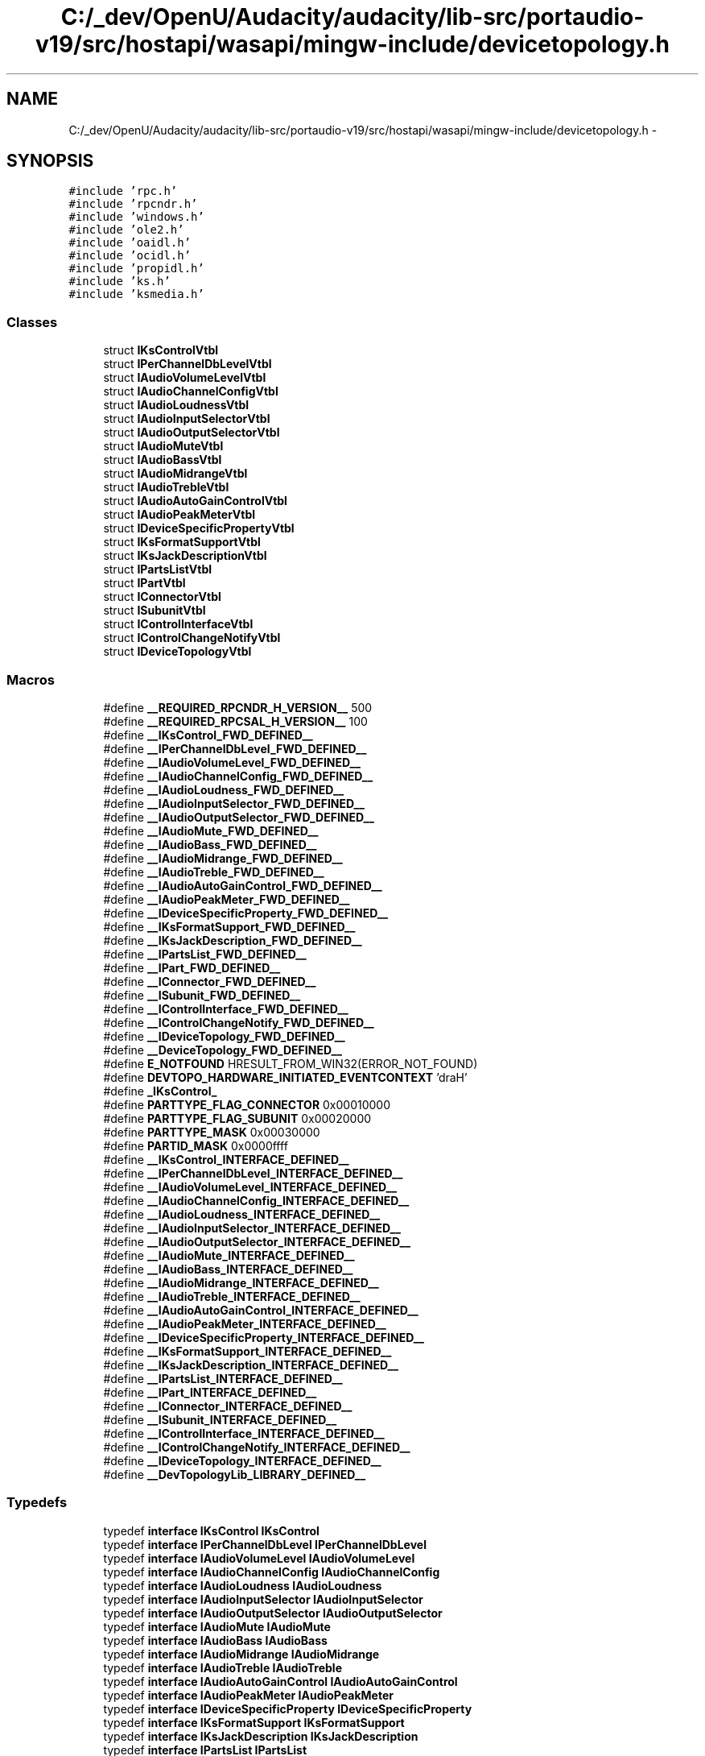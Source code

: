 .TH "C:/_dev/OpenU/Audacity/audacity/lib-src/portaudio-v19/src/hostapi/wasapi/mingw-include/devicetopology.h" 3 "Thu Apr 28 2016" "Audacity" \" -*- nroff -*-
.ad l
.nh
.SH NAME
C:/_dev/OpenU/Audacity/audacity/lib-src/portaudio-v19/src/hostapi/wasapi/mingw-include/devicetopology.h \- 
.SH SYNOPSIS
.br
.PP
\fC#include 'rpc\&.h'\fP
.br
\fC#include 'rpcndr\&.h'\fP
.br
\fC#include 'windows\&.h'\fP
.br
\fC#include 'ole2\&.h'\fP
.br
\fC#include 'oaidl\&.h'\fP
.br
\fC#include 'ocidl\&.h'\fP
.br
\fC#include 'propidl\&.h'\fP
.br
\fC#include 'ks\&.h'\fP
.br
\fC#include 'ksmedia\&.h'\fP
.br

.SS "Classes"

.in +1c
.ti -1c
.RI "struct \fBIKsControlVtbl\fP"
.br
.ti -1c
.RI "struct \fBIPerChannelDbLevelVtbl\fP"
.br
.ti -1c
.RI "struct \fBIAudioVolumeLevelVtbl\fP"
.br
.ti -1c
.RI "struct \fBIAudioChannelConfigVtbl\fP"
.br
.ti -1c
.RI "struct \fBIAudioLoudnessVtbl\fP"
.br
.ti -1c
.RI "struct \fBIAudioInputSelectorVtbl\fP"
.br
.ti -1c
.RI "struct \fBIAudioOutputSelectorVtbl\fP"
.br
.ti -1c
.RI "struct \fBIAudioMuteVtbl\fP"
.br
.ti -1c
.RI "struct \fBIAudioBassVtbl\fP"
.br
.ti -1c
.RI "struct \fBIAudioMidrangeVtbl\fP"
.br
.ti -1c
.RI "struct \fBIAudioTrebleVtbl\fP"
.br
.ti -1c
.RI "struct \fBIAudioAutoGainControlVtbl\fP"
.br
.ti -1c
.RI "struct \fBIAudioPeakMeterVtbl\fP"
.br
.ti -1c
.RI "struct \fBIDeviceSpecificPropertyVtbl\fP"
.br
.ti -1c
.RI "struct \fBIKsFormatSupportVtbl\fP"
.br
.ti -1c
.RI "struct \fBIKsJackDescriptionVtbl\fP"
.br
.ti -1c
.RI "struct \fBIPartsListVtbl\fP"
.br
.ti -1c
.RI "struct \fBIPartVtbl\fP"
.br
.ti -1c
.RI "struct \fBIConnectorVtbl\fP"
.br
.ti -1c
.RI "struct \fBISubunitVtbl\fP"
.br
.ti -1c
.RI "struct \fBIControlInterfaceVtbl\fP"
.br
.ti -1c
.RI "struct \fBIControlChangeNotifyVtbl\fP"
.br
.ti -1c
.RI "struct \fBIDeviceTopologyVtbl\fP"
.br
.in -1c
.SS "Macros"

.in +1c
.ti -1c
.RI "#define \fB__REQUIRED_RPCNDR_H_VERSION__\fP   500"
.br
.ti -1c
.RI "#define \fB__REQUIRED_RPCSAL_H_VERSION__\fP   100"
.br
.ti -1c
.RI "#define \fB__IKsControl_FWD_DEFINED__\fP"
.br
.ti -1c
.RI "#define \fB__IPerChannelDbLevel_FWD_DEFINED__\fP"
.br
.ti -1c
.RI "#define \fB__IAudioVolumeLevel_FWD_DEFINED__\fP"
.br
.ti -1c
.RI "#define \fB__IAudioChannelConfig_FWD_DEFINED__\fP"
.br
.ti -1c
.RI "#define \fB__IAudioLoudness_FWD_DEFINED__\fP"
.br
.ti -1c
.RI "#define \fB__IAudioInputSelector_FWD_DEFINED__\fP"
.br
.ti -1c
.RI "#define \fB__IAudioOutputSelector_FWD_DEFINED__\fP"
.br
.ti -1c
.RI "#define \fB__IAudioMute_FWD_DEFINED__\fP"
.br
.ti -1c
.RI "#define \fB__IAudioBass_FWD_DEFINED__\fP"
.br
.ti -1c
.RI "#define \fB__IAudioMidrange_FWD_DEFINED__\fP"
.br
.ti -1c
.RI "#define \fB__IAudioTreble_FWD_DEFINED__\fP"
.br
.ti -1c
.RI "#define \fB__IAudioAutoGainControl_FWD_DEFINED__\fP"
.br
.ti -1c
.RI "#define \fB__IAudioPeakMeter_FWD_DEFINED__\fP"
.br
.ti -1c
.RI "#define \fB__IDeviceSpecificProperty_FWD_DEFINED__\fP"
.br
.ti -1c
.RI "#define \fB__IKsFormatSupport_FWD_DEFINED__\fP"
.br
.ti -1c
.RI "#define \fB__IKsJackDescription_FWD_DEFINED__\fP"
.br
.ti -1c
.RI "#define \fB__IPartsList_FWD_DEFINED__\fP"
.br
.ti -1c
.RI "#define \fB__IPart_FWD_DEFINED__\fP"
.br
.ti -1c
.RI "#define \fB__IConnector_FWD_DEFINED__\fP"
.br
.ti -1c
.RI "#define \fB__ISubunit_FWD_DEFINED__\fP"
.br
.ti -1c
.RI "#define \fB__IControlInterface_FWD_DEFINED__\fP"
.br
.ti -1c
.RI "#define \fB__IControlChangeNotify_FWD_DEFINED__\fP"
.br
.ti -1c
.RI "#define \fB__IDeviceTopology_FWD_DEFINED__\fP"
.br
.ti -1c
.RI "#define \fB__DeviceTopology_FWD_DEFINED__\fP"
.br
.ti -1c
.RI "#define \fBE_NOTFOUND\fP   HRESULT_FROM_WIN32(ERROR_NOT_FOUND)"
.br
.ti -1c
.RI "#define \fBDEVTOPO_HARDWARE_INITIATED_EVENTCONTEXT\fP   'draH'"
.br
.ti -1c
.RI "#define \fB_IKsControl_\fP"
.br
.ti -1c
.RI "#define \fBPARTTYPE_FLAG_CONNECTOR\fP   0x00010000"
.br
.ti -1c
.RI "#define \fBPARTTYPE_FLAG_SUBUNIT\fP   0x00020000"
.br
.ti -1c
.RI "#define \fBPARTTYPE_MASK\fP   0x00030000"
.br
.ti -1c
.RI "#define \fBPARTID_MASK\fP   0x0000ffff"
.br
.ti -1c
.RI "#define \fB__IKsControl_INTERFACE_DEFINED__\fP"
.br
.ti -1c
.RI "#define \fB__IPerChannelDbLevel_INTERFACE_DEFINED__\fP"
.br
.ti -1c
.RI "#define \fB__IAudioVolumeLevel_INTERFACE_DEFINED__\fP"
.br
.ti -1c
.RI "#define \fB__IAudioChannelConfig_INTERFACE_DEFINED__\fP"
.br
.ti -1c
.RI "#define \fB__IAudioLoudness_INTERFACE_DEFINED__\fP"
.br
.ti -1c
.RI "#define \fB__IAudioInputSelector_INTERFACE_DEFINED__\fP"
.br
.ti -1c
.RI "#define \fB__IAudioOutputSelector_INTERFACE_DEFINED__\fP"
.br
.ti -1c
.RI "#define \fB__IAudioMute_INTERFACE_DEFINED__\fP"
.br
.ti -1c
.RI "#define \fB__IAudioBass_INTERFACE_DEFINED__\fP"
.br
.ti -1c
.RI "#define \fB__IAudioMidrange_INTERFACE_DEFINED__\fP"
.br
.ti -1c
.RI "#define \fB__IAudioTreble_INTERFACE_DEFINED__\fP"
.br
.ti -1c
.RI "#define \fB__IAudioAutoGainControl_INTERFACE_DEFINED__\fP"
.br
.ti -1c
.RI "#define \fB__IAudioPeakMeter_INTERFACE_DEFINED__\fP"
.br
.ti -1c
.RI "#define \fB__IDeviceSpecificProperty_INTERFACE_DEFINED__\fP"
.br
.ti -1c
.RI "#define \fB__IKsFormatSupport_INTERFACE_DEFINED__\fP"
.br
.ti -1c
.RI "#define \fB__IKsJackDescription_INTERFACE_DEFINED__\fP"
.br
.ti -1c
.RI "#define \fB__IPartsList_INTERFACE_DEFINED__\fP"
.br
.ti -1c
.RI "#define \fB__IPart_INTERFACE_DEFINED__\fP"
.br
.ti -1c
.RI "#define \fB__IConnector_INTERFACE_DEFINED__\fP"
.br
.ti -1c
.RI "#define \fB__ISubunit_INTERFACE_DEFINED__\fP"
.br
.ti -1c
.RI "#define \fB__IControlInterface_INTERFACE_DEFINED__\fP"
.br
.ti -1c
.RI "#define \fB__IControlChangeNotify_INTERFACE_DEFINED__\fP"
.br
.ti -1c
.RI "#define \fB__IDeviceTopology_INTERFACE_DEFINED__\fP"
.br
.ti -1c
.RI "#define \fB__DevTopologyLib_LIBRARY_DEFINED__\fP"
.br
.in -1c
.SS "Typedefs"

.in +1c
.ti -1c
.RI "typedef \fBinterface\fP \fBIKsControl\fP \fBIKsControl\fP"
.br
.ti -1c
.RI "typedef \fBinterface\fP \fBIPerChannelDbLevel\fP \fBIPerChannelDbLevel\fP"
.br
.ti -1c
.RI "typedef \fBinterface\fP \fBIAudioVolumeLevel\fP \fBIAudioVolumeLevel\fP"
.br
.ti -1c
.RI "typedef \fBinterface\fP \fBIAudioChannelConfig\fP \fBIAudioChannelConfig\fP"
.br
.ti -1c
.RI "typedef \fBinterface\fP \fBIAudioLoudness\fP \fBIAudioLoudness\fP"
.br
.ti -1c
.RI "typedef \fBinterface\fP \fBIAudioInputSelector\fP \fBIAudioInputSelector\fP"
.br
.ti -1c
.RI "typedef \fBinterface\fP \fBIAudioOutputSelector\fP \fBIAudioOutputSelector\fP"
.br
.ti -1c
.RI "typedef \fBinterface\fP \fBIAudioMute\fP \fBIAudioMute\fP"
.br
.ti -1c
.RI "typedef \fBinterface\fP \fBIAudioBass\fP \fBIAudioBass\fP"
.br
.ti -1c
.RI "typedef \fBinterface\fP \fBIAudioMidrange\fP \fBIAudioMidrange\fP"
.br
.ti -1c
.RI "typedef \fBinterface\fP \fBIAudioTreble\fP \fBIAudioTreble\fP"
.br
.ti -1c
.RI "typedef \fBinterface\fP \fBIAudioAutoGainControl\fP \fBIAudioAutoGainControl\fP"
.br
.ti -1c
.RI "typedef \fBinterface\fP \fBIAudioPeakMeter\fP \fBIAudioPeakMeter\fP"
.br
.ti -1c
.RI "typedef \fBinterface\fP \fBIDeviceSpecificProperty\fP \fBIDeviceSpecificProperty\fP"
.br
.ti -1c
.RI "typedef \fBinterface\fP \fBIKsFormatSupport\fP \fBIKsFormatSupport\fP"
.br
.ti -1c
.RI "typedef \fBinterface\fP \fBIKsJackDescription\fP \fBIKsJackDescription\fP"
.br
.ti -1c
.RI "typedef \fBinterface\fP \fBIPartsList\fP \fBIPartsList\fP"
.br
.ti -1c
.RI "typedef \fBinterface\fP \fBIPart\fP \fBIPart\fP"
.br
.ti -1c
.RI "typedef \fBinterface\fP \fBIConnector\fP \fBIConnector\fP"
.br
.ti -1c
.RI "typedef \fBinterface\fP \fBISubunit\fP \fBISubunit\fP"
.br
.ti -1c
.RI "typedef \fBinterface\fP \fBIControlInterface\fP \fBIControlInterface\fP"
.br
.ti -1c
.RI "typedef \fBinterface\fP \fBIControlChangeNotify\fP \fBIControlChangeNotify\fP"
.br
.ti -1c
.RI "typedef \fBinterface\fP \fBIDeviceTopology\fP \fBIDeviceTopology\fP"
.br
.ti -1c
.RI "typedef struct \fBDeviceTopology\fP \fBDeviceTopology\fP"
.br
.ti -1c
.RI "typedef enum \fB__MIDL___MIDL_itf_devicetopology_0000_0000_0011\fP \fBDataFlow\fP"
.br
.ti -1c
.RI "typedef enum \fB__MIDL___MIDL_itf_devicetopology_0000_0000_0012\fP \fBPartType\fP"
.br
.ti -1c
.RI "typedef enum \fB__MIDL___MIDL_itf_devicetopology_0000_0000_0013\fP \fBConnectorType\fP"
.br
.ti -1c
.RI "typedef struct \fBIKsControlVtbl\fP \fBIKsControlVtbl\fP"
.br
.ti -1c
.RI "typedef struct \fBIPerChannelDbLevelVtbl\fP \fBIPerChannelDbLevelVtbl\fP"
.br
.ti -1c
.RI "typedef struct \fBIAudioVolumeLevelVtbl\fP \fBIAudioVolumeLevelVtbl\fP"
.br
.ti -1c
.RI "typedef struct \fBIAudioChannelConfigVtbl\fP \fBIAudioChannelConfigVtbl\fP"
.br
.ti -1c
.RI "typedef struct \fBIAudioLoudnessVtbl\fP \fBIAudioLoudnessVtbl\fP"
.br
.ti -1c
.RI "typedef struct \fBIAudioInputSelectorVtbl\fP \fBIAudioInputSelectorVtbl\fP"
.br
.ti -1c
.RI "typedef struct \fBIAudioOutputSelectorVtbl\fP \fBIAudioOutputSelectorVtbl\fP"
.br
.ti -1c
.RI "typedef struct \fBIAudioMuteVtbl\fP \fBIAudioMuteVtbl\fP"
.br
.ti -1c
.RI "typedef struct \fBIAudioBassVtbl\fP \fBIAudioBassVtbl\fP"
.br
.ti -1c
.RI "typedef struct \fBIAudioMidrangeVtbl\fP \fBIAudioMidrangeVtbl\fP"
.br
.ti -1c
.RI "typedef struct \fBIAudioTrebleVtbl\fP \fBIAudioTrebleVtbl\fP"
.br
.ti -1c
.RI "typedef struct \fBIAudioAutoGainControlVtbl\fP \fBIAudioAutoGainControlVtbl\fP"
.br
.ti -1c
.RI "typedef struct \fBIAudioPeakMeterVtbl\fP \fBIAudioPeakMeterVtbl\fP"
.br
.ti -1c
.RI "typedef struct \fBIDeviceSpecificPropertyVtbl\fP \fBIDeviceSpecificPropertyVtbl\fP"
.br
.ti -1c
.RI "typedef struct \fBIKsFormatSupportVtbl\fP \fBIKsFormatSupportVtbl\fP"
.br
.ti -1c
.RI "typedef struct \fBIKsJackDescriptionVtbl\fP \fBIKsJackDescriptionVtbl\fP"
.br
.ti -1c
.RI "typedef struct \fBIPartsListVtbl\fP \fBIPartsListVtbl\fP"
.br
.ti -1c
.RI "typedef struct \fBIPartVtbl\fP \fBIPartVtbl\fP"
.br
.ti -1c
.RI "typedef struct \fBIConnectorVtbl\fP \fBIConnectorVtbl\fP"
.br
.ti -1c
.RI "typedef struct \fBISubunitVtbl\fP \fBISubunitVtbl\fP"
.br
.ti -1c
.RI "typedef struct \fBIControlInterfaceVtbl\fP \fBIControlInterfaceVtbl\fP"
.br
.ti -1c
.RI "typedef struct \fBIControlChangeNotifyVtbl\fP \fBIControlChangeNotifyVtbl\fP"
.br
.ti -1c
.RI "typedef struct \fBIDeviceTopologyVtbl\fP \fBIDeviceTopologyVtbl\fP"
.br
.in -1c
.SS "Enumerations"

.in +1c
.ti -1c
.RI "enum \fB__MIDL___MIDL_itf_devicetopology_0000_0000_0011\fP { \fBIn\fP = 0, \fBOut\fP = ( In + 1 ) }"
.br
.ti -1c
.RI "enum \fB__MIDL___MIDL_itf_devicetopology_0000_0000_0012\fP { \fBConnector\fP = 0, \fBSubunit\fP = ( Connector + 1 ) }"
.br
.ti -1c
.RI "enum \fB__MIDL___MIDL_itf_devicetopology_0000_0000_0013\fP { \fBUnknown_Connector\fP = 0, \fBPhysical_Internal\fP = ( Unknown_Connector + 1 ), \fBPhysical_External\fP = ( Physical_Internal + 1 ), \fBSoftware_IO\fP = ( Physical_External + 1 ), \fBSoftware_Fixed\fP = ( Software_IO + 1 ), \fBNetwork\fP = ( Software_Fixed + 1 ) }"
.br
.in -1c
.SS "Functions"

.in +1c
.ti -1c
.RI "\fBDEFINE_GUID\fP (EVENTCONTEXT_VOLUMESLIDER, 0xE2C2E9DE, 0x09B1, 0x4B04, 0x84, 0xE5, 0x07, 0x93, 0x12, 0x25, 0xEE, 0x04)"
.br
.in -1c
.SS "Variables"

.in +1c
.ti -1c
.RI "RPC_IF_HANDLE \fB__MIDL_itf_devicetopology_0000_0000_v0_0_c_ifspec\fP"
.br
.ti -1c
.RI "RPC_IF_HANDLE \fB__MIDL_itf_devicetopology_0000_0000_v0_0_s_ifspec\fP"
.br
.ti -1c
.RI "\fBEXTERN_C\fP \fBconst\fP IID \fBIID_IKsControl\fP"
.br
.ti -1c
.RI "\fBEXTERN_C\fP \fBconst\fP IID \fBIID_IPerChannelDbLevel\fP"
.br
.ti -1c
.RI "\fBEXTERN_C\fP \fBconst\fP IID \fBIID_IAudioVolumeLevel\fP"
.br
.ti -1c
.RI "\fBEXTERN_C\fP \fBconst\fP IID \fBIID_IAudioChannelConfig\fP"
.br
.ti -1c
.RI "\fBEXTERN_C\fP \fBconst\fP IID \fBIID_IAudioLoudness\fP"
.br
.ti -1c
.RI "\fBEXTERN_C\fP \fBconst\fP IID \fBIID_IAudioInputSelector\fP"
.br
.ti -1c
.RI "\fBEXTERN_C\fP \fBconst\fP IID \fBIID_IAudioOutputSelector\fP"
.br
.ti -1c
.RI "\fBEXTERN_C\fP \fBconst\fP IID \fBIID_IAudioMute\fP"
.br
.ti -1c
.RI "\fBEXTERN_C\fP \fBconst\fP IID \fBIID_IAudioBass\fP"
.br
.ti -1c
.RI "\fBEXTERN_C\fP \fBconst\fP IID \fBIID_IAudioMidrange\fP"
.br
.ti -1c
.RI "\fBEXTERN_C\fP \fBconst\fP IID \fBIID_IAudioTreble\fP"
.br
.ti -1c
.RI "\fBEXTERN_C\fP \fBconst\fP IID \fBIID_IAudioAutoGainControl\fP"
.br
.ti -1c
.RI "\fBEXTERN_C\fP \fBconst\fP IID \fBIID_IAudioPeakMeter\fP"
.br
.ti -1c
.RI "\fBEXTERN_C\fP \fBconst\fP IID \fBIID_IDeviceSpecificProperty\fP"
.br
.ti -1c
.RI "\fBEXTERN_C\fP \fBconst\fP IID \fBIID_IKsFormatSupport\fP"
.br
.ti -1c
.RI "\fBEXTERN_C\fP \fBconst\fP IID \fBIID_IKsJackDescription\fP"
.br
.ti -1c
.RI "\fBEXTERN_C\fP \fBconst\fP IID \fBIID_IPartsList\fP"
.br
.ti -1c
.RI "\fBEXTERN_C\fP \fBconst\fP IID \fBIID_IPart\fP"
.br
.ti -1c
.RI "\fBEXTERN_C\fP \fBconst\fP IID \fBIID_IConnector\fP"
.br
.ti -1c
.RI "\fBEXTERN_C\fP \fBconst\fP IID \fBIID_ISubunit\fP"
.br
.ti -1c
.RI "\fBEXTERN_C\fP \fBconst\fP IID \fBIID_IControlInterface\fP"
.br
.ti -1c
.RI "\fBEXTERN_C\fP \fBconst\fP IID \fBIID_IControlChangeNotify\fP"
.br
.ti -1c
.RI "\fBEXTERN_C\fP \fBconst\fP IID \fBIID_IDeviceTopology\fP"
.br
.ti -1c
.RI "\fBEXTERN_C\fP \fBconst\fP IID \fBLIBID_DevTopologyLib\fP"
.br
.ti -1c
.RI "\fBEXTERN_C\fP \fBconst\fP CLSID \fBCLSID_DeviceTopology\fP"
.br
.in -1c
.SH "Macro Definition Documentation"
.PP 
.SS "#define __DeviceTopology_FWD_DEFINED__"

.PP
Definition at line 190 of file devicetopology\&.h\&.
.SS "#define __DevTopologyLib_LIBRARY_DEFINED__"

.PP
Definition at line 3233 of file devicetopology\&.h\&.
.SS "#define __IAudioAutoGainControl_FWD_DEFINED__"

.PP
Definition at line 118 of file devicetopology\&.h\&.
.SS "#define __IAudioAutoGainControl_INTERFACE_DEFINED__"

.PP
Definition at line 1790 of file devicetopology\&.h\&.
.SS "#define __IAudioBass_FWD_DEFINED__"

.PP
Definition at line 100 of file devicetopology\&.h\&.
.SS "#define __IAudioBass_INTERFACE_DEFINED__"

.PP
Definition at line 1382 of file devicetopology\&.h\&.
.SS "#define __IAudioChannelConfig_FWD_DEFINED__"

.PP
Definition at line 70 of file devicetopology\&.h\&.
.SS "#define __IAudioChannelConfig_INTERFACE_DEFINED__"

.PP
Definition at line 901 of file devicetopology\&.h\&.
.SS "#define __IAudioInputSelector_FWD_DEFINED__"

.PP
Definition at line 82 of file devicetopology\&.h\&.
.SS "#define __IAudioInputSelector_INTERFACE_DEFINED__"

.PP
Definition at line 1091 of file devicetopology\&.h\&.
.SS "#define __IAudioLoudness_FWD_DEFINED__"

.PP
Definition at line 76 of file devicetopology\&.h\&.
.SS "#define __IAudioLoudness_INTERFACE_DEFINED__"

.PP
Definition at line 994 of file devicetopology\&.h\&.
.SS "#define __IAudioMidrange_FWD_DEFINED__"

.PP
Definition at line 106 of file devicetopology\&.h\&.
.SS "#define __IAudioMidrange_INTERFACE_DEFINED__"

.PP
Definition at line 1518 of file devicetopology\&.h\&.
.SS "#define __IAudioMute_FWD_DEFINED__"

.PP
Definition at line 94 of file devicetopology\&.h\&.
.SS "#define __IAudioMute_INTERFACE_DEFINED__"

.PP
Definition at line 1285 of file devicetopology\&.h\&.
.SS "#define __IAudioOutputSelector_FWD_DEFINED__"

.PP
Definition at line 88 of file devicetopology\&.h\&.
.SS "#define __IAudioOutputSelector_INTERFACE_DEFINED__"

.PP
Definition at line 1188 of file devicetopology\&.h\&.
.SS "#define __IAudioPeakMeter_FWD_DEFINED__"

.PP
Definition at line 124 of file devicetopology\&.h\&.
.SS "#define __IAudioPeakMeter_INTERFACE_DEFINED__"

.PP
Definition at line 1887 of file devicetopology\&.h\&.
.SS "#define __IAudioTreble_FWD_DEFINED__"

.PP
Definition at line 112 of file devicetopology\&.h\&.
.SS "#define __IAudioTreble_INTERFACE_DEFINED__"

.PP
Definition at line 1654 of file devicetopology\&.h\&.
.SS "#define __IAudioVolumeLevel_FWD_DEFINED__"

.PP
Definition at line 64 of file devicetopology\&.h\&.
.SS "#define __IAudioVolumeLevel_INTERFACE_DEFINED__"

.PP
Definition at line 765 of file devicetopology\&.h\&.
.SS "#define __IConnector_FWD_DEFINED__"

.PP
Definition at line 160 of file devicetopology\&.h\&.
.SS "#define __IConnector_INTERFACE_DEFINED__"

.PP
Definition at line 2647 of file devicetopology\&.h\&.
.SS "#define __IControlChangeNotify_FWD_DEFINED__"

.PP
Definition at line 178 of file devicetopology\&.h\&.
.SS "#define __IControlChangeNotify_INTERFACE_DEFINED__"

.PP
Definition at line 2970 of file devicetopology\&.h\&.
.SS "#define __IControlInterface_FWD_DEFINED__"

.PP
Definition at line 172 of file devicetopology\&.h\&.
.SS "#define __IControlInterface_INTERFACE_DEFINED__"

.PP
Definition at line 2877 of file devicetopology\&.h\&.
.SS "#define __IDeviceSpecificProperty_FWD_DEFINED__"

.PP
Definition at line 130 of file devicetopology\&.h\&.
.SS "#define __IDeviceSpecificProperty_INTERFACE_DEFINED__"

.PP
Definition at line 1984 of file devicetopology\&.h\&.
.SS "#define __IDeviceTopology_FWD_DEFINED__"

.PP
Definition at line 184 of file devicetopology\&.h\&.
.SS "#define __IDeviceTopology_INTERFACE_DEFINED__"

.PP
Definition at line 3055 of file devicetopology\&.h\&.
.SS "#define __IKsControl_FWD_DEFINED__"

.PP
Definition at line 52 of file devicetopology\&.h\&.
.SS "#define __IKsControl_INTERFACE_DEFINED__"

.PP
Definition at line 465 of file devicetopology\&.h\&.
.SS "#define __IKsFormatSupport_FWD_DEFINED__"

.PP
Definition at line 136 of file devicetopology\&.h\&.
.SS "#define __IKsFormatSupport_INTERFACE_DEFINED__"

.PP
Definition at line 2119 of file devicetopology\&.h\&.
.SS "#define __IKsJackDescription_FWD_DEFINED__"

.PP
Definition at line 142 of file devicetopology\&.h\&.
.SS "#define __IKsJackDescription_INTERFACE_DEFINED__"

.PP
Definition at line 2216 of file devicetopology\&.h\&.
.SS "#define __IPart_FWD_DEFINED__"

.PP
Definition at line 154 of file devicetopology\&.h\&.
.SS "#define __IPart_INTERFACE_DEFINED__"

.PP
Definition at line 2408 of file devicetopology\&.h\&.
.SS "#define __IPartsList_FWD_DEFINED__"

.PP
Definition at line 148 of file devicetopology\&.h\&.
.SS "#define __IPartsList_INTERFACE_DEFINED__"

.PP
Definition at line 2311 of file devicetopology\&.h\&.
.SS "#define __IPerChannelDbLevel_FWD_DEFINED__"

.PP
Definition at line 58 of file devicetopology\&.h\&.
.SS "#define __IPerChannelDbLevel_INTERFACE_DEFINED__"

.PP
Definition at line 588 of file devicetopology\&.h\&.
.SS "#define __ISubunit_FWD_DEFINED__"

.PP
Definition at line 166 of file devicetopology\&.h\&.
.SS "#define __ISubunit_INTERFACE_DEFINED__"

.PP
Definition at line 2808 of file devicetopology\&.h\&.
.SS "#define __REQUIRED_RPCNDR_H_VERSION__   500"

.PP
Definition at line 22 of file devicetopology\&.h\&.
.SS "#define __REQUIRED_RPCSAL_H_VERSION__   100"

.PP
Definition at line 27 of file devicetopology\&.h\&.
.SS "#define _IKsControl_"

.PP
Definition at line 305 of file devicetopology\&.h\&.
.SS "#define DEVTOPO_HARDWARE_INITIATED_EVENTCONTEXT   'draH'"

.PP
Definition at line 302 of file devicetopology\&.h\&.
.SS "#define E_NOTFOUND   HRESULT_FROM_WIN32(ERROR_NOT_FOUND)"

.PP
Definition at line 298 of file devicetopology\&.h\&.
.SS "#define PARTID_MASK   0x0000ffff"

.PP
Definition at line 448 of file devicetopology\&.h\&.
.SS "#define PARTTYPE_FLAG_CONNECTOR   0x00010000"

.PP
Definition at line 445 of file devicetopology\&.h\&.
.SS "#define PARTTYPE_FLAG_SUBUNIT   0x00020000"

.PP
Definition at line 446 of file devicetopology\&.h\&.
.SS "#define PARTTYPE_MASK   0x00030000"

.PP
Definition at line 447 of file devicetopology\&.h\&.
.SH "Typedef Documentation"
.PP 
.SS "typedef enum \fB__MIDL___MIDL_itf_devicetopology_0000_0000_0013\fP 	 \fBConnectorType\fP"

.SS "typedef enum \fB__MIDL___MIDL_itf_devicetopology_0000_0000_0011\fP 	 \fBDataFlow\fP"

.SS "typedef struct \fBDeviceTopology\fP \fBDeviceTopology\fP"

.PP
Definition at line 195 of file devicetopology\&.h\&.
.SS "typedef \fBinterface\fP \fBIAudioAutoGainControl\fP \fBIAudioAutoGainControl\fP"

.PP
Definition at line 119 of file devicetopology\&.h\&.
.SS "typedef struct \fBIAudioAutoGainControlVtbl\fP  \fBIAudioAutoGainControlVtbl\fP"

.SS "typedef \fBinterface\fP \fBIAudioBass\fP \fBIAudioBass\fP"

.PP
Definition at line 101 of file devicetopology\&.h\&.
.SS "typedef struct \fBIAudioBassVtbl\fP  \fBIAudioBassVtbl\fP"

.SS "typedef \fBinterface\fP \fBIAudioChannelConfig\fP \fBIAudioChannelConfig\fP"

.PP
Definition at line 71 of file devicetopology\&.h\&.
.SS "typedef struct \fBIAudioChannelConfigVtbl\fP  \fBIAudioChannelConfigVtbl\fP"

.SS "typedef \fBinterface\fP \fBIAudioInputSelector\fP \fBIAudioInputSelector\fP"

.PP
Definition at line 83 of file devicetopology\&.h\&.
.SS "typedef struct \fBIAudioInputSelectorVtbl\fP  \fBIAudioInputSelectorVtbl\fP"

.SS "typedef \fBinterface\fP \fBIAudioLoudness\fP \fBIAudioLoudness\fP"

.PP
Definition at line 77 of file devicetopology\&.h\&.
.SS "typedef struct \fBIAudioLoudnessVtbl\fP  \fBIAudioLoudnessVtbl\fP"

.SS "typedef \fBinterface\fP \fBIAudioMidrange\fP \fBIAudioMidrange\fP"

.PP
Definition at line 107 of file devicetopology\&.h\&.
.SS "typedef struct \fBIAudioMidrangeVtbl\fP  \fBIAudioMidrangeVtbl\fP"

.SS "typedef \fBinterface\fP \fBIAudioMute\fP \fBIAudioMute\fP"

.PP
Definition at line 95 of file devicetopology\&.h\&.
.SS "typedef struct \fBIAudioMuteVtbl\fP  \fBIAudioMuteVtbl\fP"

.SS "typedef \fBinterface\fP \fBIAudioOutputSelector\fP \fBIAudioOutputSelector\fP"

.PP
Definition at line 89 of file devicetopology\&.h\&.
.SS "typedef struct \fBIAudioOutputSelectorVtbl\fP  \fBIAudioOutputSelectorVtbl\fP"

.SS "typedef \fBinterface\fP \fBIAudioPeakMeter\fP \fBIAudioPeakMeter\fP"

.PP
Definition at line 125 of file devicetopology\&.h\&.
.SS "typedef struct \fBIAudioPeakMeterVtbl\fP  \fBIAudioPeakMeterVtbl\fP"

.SS "typedef \fBinterface\fP \fBIAudioTreble\fP \fBIAudioTreble\fP"

.PP
Definition at line 113 of file devicetopology\&.h\&.
.SS "typedef struct \fBIAudioTrebleVtbl\fP  \fBIAudioTrebleVtbl\fP"

.SS "typedef \fBinterface\fP \fBIAudioVolumeLevel\fP \fBIAudioVolumeLevel\fP"

.PP
Definition at line 65 of file devicetopology\&.h\&.
.SS "typedef struct \fBIAudioVolumeLevelVtbl\fP  \fBIAudioVolumeLevelVtbl\fP"

.SS "typedef \fBinterface\fP \fBIConnector\fP \fBIConnector\fP"

.PP
Definition at line 161 of file devicetopology\&.h\&.
.SS "typedef struct \fBIConnectorVtbl\fP  \fBIConnectorVtbl\fP"

.SS "typedef \fBinterface\fP \fBIControlChangeNotify\fP \fBIControlChangeNotify\fP"

.PP
Definition at line 179 of file devicetopology\&.h\&.
.SS "typedef struct \fBIControlChangeNotifyVtbl\fP  \fBIControlChangeNotifyVtbl\fP"

.SS "typedef \fBinterface\fP \fBIControlInterface\fP \fBIControlInterface\fP"

.PP
Definition at line 173 of file devicetopology\&.h\&.
.SS "typedef struct \fBIControlInterfaceVtbl\fP  \fBIControlInterfaceVtbl\fP"

.SS "typedef \fBinterface\fP \fBIDeviceSpecificProperty\fP \fBIDeviceSpecificProperty\fP"

.PP
Definition at line 131 of file devicetopology\&.h\&.
.SS "typedef struct \fBIDeviceSpecificPropertyVtbl\fP  \fBIDeviceSpecificPropertyVtbl\fP"

.SS "typedef \fBinterface\fP \fBIDeviceTopology\fP \fBIDeviceTopology\fP"

.PP
Definition at line 185 of file devicetopology\&.h\&.
.SS "typedef struct \fBIDeviceTopologyVtbl\fP  \fBIDeviceTopologyVtbl\fP"

.SS "typedef \fBinterface\fP \fBIKsControl\fP \fBIKsControl\fP"

.PP
Definition at line 53 of file devicetopology\&.h\&.
.SS "typedef struct \fBIKsControlVtbl\fP  \fBIKsControlVtbl\fP"

.SS "typedef \fBinterface\fP \fBIKsFormatSupport\fP \fBIKsFormatSupport\fP"

.PP
Definition at line 137 of file devicetopology\&.h\&.
.SS "typedef struct \fBIKsFormatSupportVtbl\fP  \fBIKsFormatSupportVtbl\fP"

.SS "typedef \fBinterface\fP \fBIKsJackDescription\fP \fBIKsJackDescription\fP"

.PP
Definition at line 143 of file devicetopology\&.h\&.
.SS "typedef struct \fBIKsJackDescriptionVtbl\fP  \fBIKsJackDescriptionVtbl\fP"

.SS "typedef \fBinterface\fP \fBIPart\fP \fBIPart\fP"

.PP
Definition at line 155 of file devicetopology\&.h\&.
.SS "typedef \fBinterface\fP \fBIPartsList\fP \fBIPartsList\fP"

.PP
Definition at line 149 of file devicetopology\&.h\&.
.SS "typedef struct \fBIPartsListVtbl\fP  \fBIPartsListVtbl\fP"

.SS "typedef struct \fBIPartVtbl\fP  \fBIPartVtbl\fP"

.SS "typedef \fBinterface\fP \fBIPerChannelDbLevel\fP \fBIPerChannelDbLevel\fP"

.PP
Definition at line 59 of file devicetopology\&.h\&.
.SS "typedef struct \fBIPerChannelDbLevelVtbl\fP  \fBIPerChannelDbLevelVtbl\fP"

.SS "typedef \fBinterface\fP \fBISubunit\fP \fBISubunit\fP"

.PP
Definition at line 167 of file devicetopology\&.h\&.
.SS "typedef struct \fBISubunitVtbl\fP  \fBISubunitVtbl\fP"

.SS "typedef enum \fB__MIDL___MIDL_itf_devicetopology_0000_0000_0012\fP 	 \fBPartType\fP"

.SH "Enumeration Type Documentation"
.PP 
.SS "enum \fB__MIDL___MIDL_itf_devicetopology_0000_0000_0011\fP"

.PP
\fBEnumerator\fP
.in +1c
.TP
\fB\fIIn \fP\fP
.TP
\fB\fIOut \fP\fP
.PP
Definition at line 434 of file devicetopology\&.h\&.
.SS "enum \fB__MIDL___MIDL_itf_devicetopology_0000_0000_0012\fP"

.PP
\fBEnumerator\fP
.in +1c
.TP
\fB\fIConnector \fP\fP
.TP
\fB\fISubunit \fP\fP
.PP
Definition at line 440 of file devicetopology\&.h\&.
.SS "enum \fB__MIDL___MIDL_itf_devicetopology_0000_0000_0013\fP"

.PP
\fBEnumerator\fP
.in +1c
.TP
\fB\fIUnknown_Connector \fP\fP
.TP
\fB\fIPhysical_Internal \fP\fP
.TP
\fB\fIPhysical_External \fP\fP
.TP
\fB\fISoftware_IO \fP\fP
.TP
\fB\fISoftware_Fixed \fP\fP
.TP
\fB\fINetwork \fP\fP
.PP
Definition at line 450 of file devicetopology\&.h\&.
.SH "Function Documentation"
.PP 
.SS "DEFINE_GUID (EVENTCONTEXT_VOLUMESLIDER, 0xE2C2E9DE, 0x09B1, 0x4B04, 0x84, 0xE5, 0x07, 0x93, 0x12, 0x25, 0xEE, 0x04)"

.SH "Variable Documentation"
.PP 
.SS "RPC_IF_HANDLE __MIDL_itf_devicetopology_0000_0000_v0_0_c_ifspec"

.SS "RPC_IF_HANDLE __MIDL_itf_devicetopology_0000_0000_v0_0_s_ifspec"

.SS "\fBEXTERN_C\fP \fBconst\fP CLSID CLSID_DeviceTopology"

.PP
Definition at line 3255 of file devicetopology\&.h\&.
.SS "\fBEXTERN_C\fP \fBconst\fP IID IID_IAudioAutoGainControl"

.PP
Definition at line 1796 of file devicetopology\&.h\&.
.SS "\fBEXTERN_C\fP \fBconst\fP IID IID_IAudioBass"

.PP
Definition at line 1388 of file devicetopology\&.h\&.
.SS "\fBEXTERN_C\fP \fBconst\fP IID IID_IAudioChannelConfig"

.PP
Definition at line 907 of file devicetopology\&.h\&.
.SS "\fBEXTERN_C\fP \fBconst\fP IID IID_IAudioInputSelector"

.PP
Definition at line 1097 of file devicetopology\&.h\&.
.SS "\fBEXTERN_C\fP \fBconst\fP IID IID_IAudioLoudness"

.PP
Definition at line 1000 of file devicetopology\&.h\&.
.SS "\fBEXTERN_C\fP \fBconst\fP IID IID_IAudioMidrange"

.PP
Definition at line 1524 of file devicetopology\&.h\&.
.SS "\fBEXTERN_C\fP \fBconst\fP IID IID_IAudioMute"

.PP
Definition at line 1291 of file devicetopology\&.h\&.
.SS "\fBEXTERN_C\fP \fBconst\fP IID IID_IAudioOutputSelector"

.PP
Definition at line 1194 of file devicetopology\&.h\&.
.SS "\fBEXTERN_C\fP \fBconst\fP IID IID_IAudioPeakMeter"

.PP
Definition at line 1893 of file devicetopology\&.h\&.
.SS "\fBEXTERN_C\fP \fBconst\fP IID IID_IAudioTreble"

.PP
Definition at line 1660 of file devicetopology\&.h\&.
.SS "\fBEXTERN_C\fP \fBconst\fP IID IID_IAudioVolumeLevel"

.PP
Definition at line 771 of file devicetopology\&.h\&.
.SS "\fBEXTERN_C\fP \fBconst\fP IID IID_IConnector"

.PP
Definition at line 2653 of file devicetopology\&.h\&.
.SS "\fBEXTERN_C\fP \fBconst\fP IID IID_IControlChangeNotify"

.PP
Definition at line 2976 of file devicetopology\&.h\&.
.SS "\fBEXTERN_C\fP \fBconst\fP IID IID_IControlInterface"

.PP
Definition at line 2883 of file devicetopology\&.h\&.
.SS "\fBEXTERN_C\fP \fBconst\fP IID IID_IDeviceSpecificProperty"

.PP
Definition at line 1990 of file devicetopology\&.h\&.
.SS "\fBEXTERN_C\fP \fBconst\fP IID IID_IDeviceTopology"

.PP
Definition at line 3061 of file devicetopology\&.h\&.
.SS "\fBEXTERN_C\fP \fBconst\fP IID IID_IKsControl"

.PP
Definition at line 471 of file devicetopology\&.h\&.
.SS "\fBEXTERN_C\fP \fBconst\fP IID IID_IKsFormatSupport"

.PP
Definition at line 2125 of file devicetopology\&.h\&.
.SS "\fBEXTERN_C\fP \fBconst\fP IID IID_IKsJackDescription"

.PP
Definition at line 2222 of file devicetopology\&.h\&.
.SS "\fBEXTERN_C\fP \fBconst\fP IID IID_IPart"

.PP
Definition at line 2414 of file devicetopology\&.h\&.
.SS "\fBEXTERN_C\fP \fBconst\fP IID IID_IPartsList"

.PP
Definition at line 2317 of file devicetopology\&.h\&.
.SS "\fBEXTERN_C\fP \fBconst\fP IID IID_IPerChannelDbLevel"

.PP
Definition at line 594 of file devicetopology\&.h\&.
.SS "\fBEXTERN_C\fP \fBconst\fP IID IID_ISubunit"

.PP
Definition at line 2814 of file devicetopology\&.h\&.
.SS "\fBEXTERN_C\fP \fBconst\fP IID LIBID_DevTopologyLib"

.PP
Definition at line 3253 of file devicetopology\&.h\&.
.SH "Author"
.PP 
Generated automatically by Doxygen for Audacity from the source code\&.
